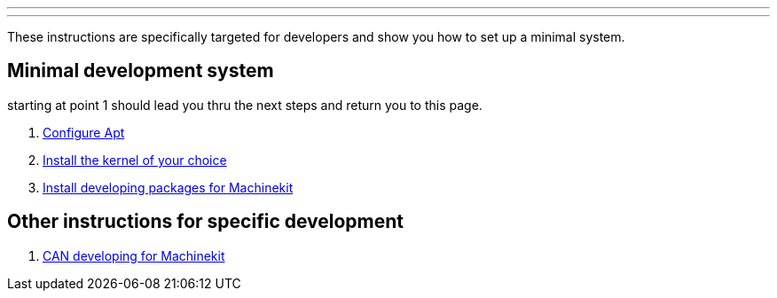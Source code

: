 ---
---

:skip-front-matter:

These instructions are specifically targeted for developers and show you
how to set up a minimal system.

== Minimal development system

starting at point 1 should lead you thru the next steps and return you to this page.

. link:http://preview.machinekit.io/docs/getting-started/installing-packages.asciidoc#configure-apt[Configure Apt]
. link:http://preview.machinekit.io/docs/getting-started/installing-packages.asciidoc#install-RT-kernel[Install the kernel of your choice]
. link:../machinekit-developing[Install developing packages for Machinekit]

== Other instructions for specific development
. link:../CAN-developing[CAN developing for Machinekit]
